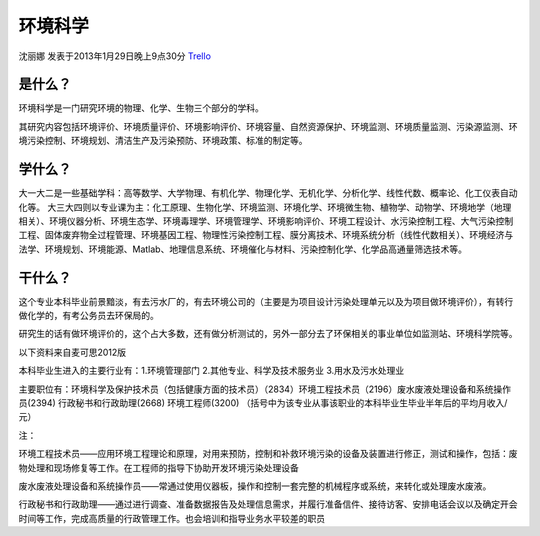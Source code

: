 环境科学
==============
沈丽娜 发表于2013年1月29日晚上9点30分 `Trello`_

.. _`Trello`: https://trello.com/card/lina/5073046e9ccf02412488bbcb/365

是什么？
-----------
环境科学是一门研究环境的物理、化学、生物三个部分的学科。

其研究内容包括环境评价、环境质量评价、环境影响评价、环境容量、自然资源保护、环境监测、环境质量监测、污染源监测、环境污染控制、环境规划、清洁生产及污染预防、环境政策、标准的制定等。

学什么？
-----------
大一大二是一些基础学科：高等数学、大学物理、有机化学、物理化学、无机化学、分析化学、线性代数、概率论、化工仪表自动化等。
大三大四则以专业课为主：化工原理、生物化学、环境监测、环境化学、环境微生物、植物学、动物学、环境地学（地理相关）、环境仪器分析、环境生态学、环境毒理学、环境管理学、环境影响评价、环境工程设计、水污染控制工程、大气污染控制工程、固体废弃物全过程管理、环境基因工程、物理性污染控制工程、膜分离技术、环境系统分析（线性代数相关）、环境经济与法学、环境规划、环境能源、Matlab、地理信息系统、环境催化与材料、污染控制化学、化学品高通量筛选技术等。

干什么？
-----------

这个专业本科毕业前景黯淡，有去污水厂的，有去环境公司的（主要是为项目设计污染处理单元以及为项目做环境评价），有转行做化学的，有考公务员去环保局的。

研究生的话有做环境评价的，这个占大多数，还有做分析测试的，另外一部分去了环保相关的事业单位如监测站、环境科学院等。

以下资料来自麦可思2012版

本科毕业生进入的主要行业有：1.环境管理部门  2.其他专业、科学及技术服务业 3.用水及污水处理业

主要职位有：环境科学及保护技术员（包括健康方面的技术员）（2834）环境工程技术员（2196）废水废液处理设备和系统操作员(2394) 行政秘书和行政助理(2668)    环境工程师(3200) （括号中为该专业从事该职业的本科毕业生毕业半年后的平均月收入/元）

注：

环境工程技术员——应用环境工程理论和原理，对用来预防，控制和补救环境污染的设备及装置进行修正，测试和操作，包括：废物处理和现场修复等工作。在工程师的指导下协助开发环境污染处理设备

废水废液处理设备和系统操作员——常通过使用仪器板，操作和控制一套完整的机械程序或系统，来转化或处理废水废液。

行政秘书和行政助理——通过进行调查、准备数据报告及处理信息需求，并履行准备信件、接待访客、安排电话会议以及确定开会时间等工作，完成高质量的行政管理工作。也会培训和指导业务水平较差的职员

